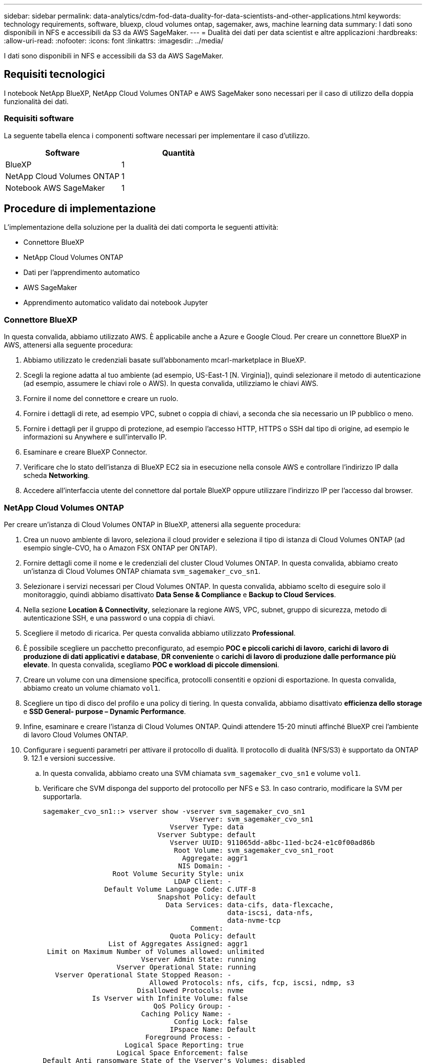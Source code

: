 ---
sidebar: sidebar 
permalink: data-analytics/cdm-fod-data-duality-for-data-scientists-and-other-applications.html 
keywords: technology requirements, software, bluexp, cloud volumes ontap, sagemaker, aws, machine learning data 
summary: I dati sono disponibili in NFS e accessibili da S3 da AWS SageMaker. 
---
= Dualità dei dati per data scientist e altre applicazioni
:hardbreaks:
:allow-uri-read: 
:nofooter: 
:icons: font
:linkattrs: 
:imagesdir: ../media/


[role="lead"]
I dati sono disponibili in NFS e accessibili da S3 da AWS SageMaker.



== Requisiti tecnologici

I notebook NetApp BlueXP, NetApp Cloud Volumes ONTAP e AWS SageMaker sono necessari per il caso di utilizzo della doppia funzionalità dei dati.



=== Requisiti software

La seguente tabella elenca i componenti software necessari per implementare il caso d'utilizzo.

|===
| Software | Quantità 


| BlueXP | 1 


| NetApp Cloud Volumes ONTAP | 1 


| Notebook AWS SageMaker | 1 
|===


== Procedure di implementazione

L'implementazione della soluzione per la dualità dei dati comporta le seguenti attività:

* Connettore BlueXP
* NetApp Cloud Volumes ONTAP
* Dati per l'apprendimento automatico
* AWS SageMaker
* Apprendimento automatico validato dai notebook Jupyter




=== Connettore BlueXP

In questa convalida, abbiamo utilizzato AWS. È applicabile anche a Azure e Google Cloud. Per creare un connettore BlueXP in AWS, attenersi alla seguente procedura:

. Abbiamo utilizzato le credenziali basate sull'abbonamento mcarl-marketplace in BlueXP.
. Scegli la regione adatta al tuo ambiente (ad esempio, US-East-1 [N. Virginia]), quindi selezionare il metodo di autenticazione (ad esempio, assumere le chiavi role o AWS). In questa convalida, utilizziamo le chiavi AWS.
. Fornire il nome del connettore e creare un ruolo.
. Fornire i dettagli di rete, ad esempio VPC, subnet o coppia di chiavi, a seconda che sia necessario un IP pubblico o meno.
. Fornire i dettagli per il gruppo di protezione, ad esempio l'accesso HTTP, HTTPS o SSH dal tipo di origine, ad esempio le informazioni su Anywhere e sull'intervallo IP.
. Esaminare e creare BlueXP Connector.
. Verificare che lo stato dell'istanza di BlueXP EC2 sia in esecuzione nella console AWS e controllare l'indirizzo IP dalla scheda *Networking*.
. Accedere all'interfaccia utente del connettore dal portale BlueXP oppure utilizzare l'indirizzo IP per l'accesso dal browser.




=== NetApp Cloud Volumes ONTAP

Per creare un'istanza di Cloud Volumes ONTAP in BlueXP, attenersi alla seguente procedura:

. Crea un nuovo ambiente di lavoro, seleziona il cloud provider e seleziona il tipo di istanza di Cloud Volumes ONTAP (ad esempio single-CVO, ha o Amazon FSX ONTAP per ONTAP).
. Fornire dettagli come il nome e le credenziali del cluster Cloud Volumes ONTAP. In questa convalida, abbiamo creato un'istanza di Cloud Volumes ONTAP chiamata `svm_sagemaker_cvo_sn1`.
. Selezionare i servizi necessari per Cloud Volumes ONTAP. In questa convalida, abbiamo scelto di eseguire solo il monitoraggio, quindi abbiamo disattivato *Data Sense & Compliance* e *Backup to Cloud Services*.
. Nella sezione *Location & Connectivity*, selezionare la regione AWS, VPC, subnet, gruppo di sicurezza, metodo di autenticazione SSH, e una password o una coppia di chiavi.
. Scegliere il metodo di ricarica. Per questa convalida abbiamo utilizzato *Professional*.
. È possibile scegliere un pacchetto preconfigurato, ad esempio *POC e piccoli carichi di lavoro*, *carichi di lavoro di produzione di dati applicativi e database*, *DR conveniente* o *carichi di lavoro di produzione dalle performance più elevate*. In questa convalida, scegliamo *POC e workload di piccole dimensioni*.
. Creare un volume con una dimensione specifica, protocolli consentiti e opzioni di esportazione. In questa convalida, abbiamo creato un volume chiamato `vol1`.
. Scegliere un tipo di disco del profilo e una policy di tiering. In questa convalida, abbiamo disattivato *efficienza dello storage* e *SSD General- purpose – Dynamic Performance*.
. Infine, esaminare e creare l'istanza di Cloud Volumes ONTAP. Quindi attendere 15-20 minuti affinché BlueXP crei l'ambiente di lavoro Cloud Volumes ONTAP.
. Configurare i seguenti parametri per attivare il protocollo di dualità. Il protocollo di dualità (NFS/S3) è supportato da ONTAP 9. 12.1 e versioni successive.
+
.. In questa convalida, abbiamo creato una SVM chiamata `svm_sagemaker_cvo_sn1` e volume `vol1`.
.. Verificare che SVM disponga del supporto del protocollo per NFS e S3. In caso contrario, modificare la SVM per supportarla.
+
....
sagemaker_cvo_sn1::> vserver show -vserver svm_sagemaker_cvo_sn1
                                    Vserver: svm_sagemaker_cvo_sn1
                               Vserver Type: data
                            Vserver Subtype: default
                               Vserver UUID: 911065dd-a8bc-11ed-bc24-e1c0f00ad86b
                                Root Volume: svm_sagemaker_cvo_sn1_root
                                  Aggregate: aggr1
                                 NIS Domain: -
                 Root Volume Security Style: unix
                                LDAP Client: -
               Default Volume Language Code: C.UTF-8
                            Snapshot Policy: default
                              Data Services: data-cifs, data-flexcache,
                                             data-iscsi, data-nfs,
                                             data-nvme-tcp
                                    Comment:
                               Quota Policy: default
                List of Aggregates Assigned: aggr1
 Limit on Maximum Number of Volumes allowed: unlimited
                        Vserver Admin State: running
                  Vserver Operational State: running
   Vserver Operational State Stopped Reason: -
                          Allowed Protocols: nfs, cifs, fcp, iscsi, ndmp, s3
                       Disallowed Protocols: nvme
            Is Vserver with Infinite Volume: false
                           QoS Policy Group: -
                        Caching Policy Name: -
                                Config Lock: false
                               IPspace Name: Default
                         Foreground Process: -
                    Logical Space Reporting: true
                  Logical Space Enforcement: false
Default Anti_ransomware State of the Vserver's Volumes: disabled
            Enable Analytics on New Volumes: false
    Enable Activity Tracking on New Volumes: false

sagemaker_cvo_sn1::>
....


. Creare e installare un certificato CA, se necessario.
. Creare una policy sui dati del servizio.
+
....
sagemaker_cvo_sn1::*> network interface service-policy create -vserver svm_sagemaker_cvo_sn1 -policy sagemaker_s3_nfs_policy -services data-core,data-s3-server,data-nfs,data-flexcache
sagemaker_cvo_sn1::*> network interface create -vserver svm_sagemaker_cvo_sn1 -lif svm_sagemaker_cvo_sn1_s3_lif -service-policy sagemaker_s3_nfs_policy -home-node sagemaker_cvo_sn1-01 -address 172.30.10.41 -netmask 255.255.255.192

Warning: The configured failover-group has no valid failover targets for the LIF's failover-policy. To view the failover targets for a LIF, use
         the "network interface show -failover" command.

sagemaker_cvo_sn1::*>
sagemaker_cvo_sn1::*> network interface show
Logical    Status     Network            Current       Current Is
Vserver     Interface  Admin/Oper Address/Mask       Node          Port    Home
----------- ---------- ---------- ------------------ ------------- ------- ----
sagemaker_cvo_sn1
            cluster-mgmt up/up    172.30.10.40/26    sagemaker_cvo_sn1-01
                                                                   e0a     true
            intercluster up/up    172.30.10.48/26    sagemaker_cvo_sn1-01
                                                                   e0a     true
            sagemaker_cvo_sn1-01_mgmt1
                         up/up    172.30.10.58/26    sagemaker_cvo_sn1-01
                                                                   e0a     true
svm_sagemaker_cvo_sn1
            svm_sagemaker_cvo_sn1_data_lif
                         up/up    172.30.10.23/26    sagemaker_cvo_sn1-01
                                                                   e0a     true
            svm_sagemaker_cvo_sn1_mgmt_lif
                         up/up    172.30.10.32/26    sagemaker_cvo_sn1-01
                                                                   e0a     true
            svm_sagemaker_cvo_sn1_s3_lif
                         up/up    172.30.10.41/26    sagemaker_cvo_sn1-01
                                                                   e0a     true
6 entries were displayed.

sagemaker_cvo_sn1::*>
sagemaker_cvo_sn1::*> vserver object-store-server create -vserver svm_sagemaker_cvo_sn1  -is-http-enabled true -object-store-server svm_sagemaker_cvo_s3_sn1 -is-https-enabled false
sagemaker_cvo_sn1::*> vserver object-store-server show

Vserver: svm_sagemaker_cvo_sn1

           Object Store Server Name: svm_sagemaker_cvo_s3_sn1
               Administrative State: up
                       HTTP Enabled: true
             Listener Port For HTTP: 80
                      HTTPS Enabled: false
     Secure Listener Port For HTTPS: 443
  Certificate for HTTPS Connections: -
                  Default UNIX User: pcuser
               Default Windows User: -
                            Comment:

sagemaker_cvo_sn1::*>
....
. Controllare i dettagli dell'aggregato.
+
....
sagemaker_cvo_sn1::*> aggr show


Aggregate     Size Available Used% State   #Vols  Nodes            RAID Status
--------- -------- --------- ----- ------- ------ ---------------- ------------
aggr0_sagemaker_cvo_sn1_01
           124.0GB   50.88GB   59% online       1 sagemaker_cvo_   raid0,
                                                  sn1-01           normal
aggr1      907.1GB   904.9GB    0% online       2 sagemaker_cvo_   raid0,
                                                  sn1-01           normal
2 entries were displayed.

sagemaker_cvo_sn1::*>
....
. Creare un utente e un gruppo.
+
....
sagemaker_cvo_sn1::*> vserver object-store-server user create -vserver svm_sagemaker_cvo_sn1 -user s3user

sagemaker_cvo_sn1::*> vserver object-store-server user show
Vserver     User            ID        Access Key          Secret Key
----------- --------------- --------- ------------------- -------------------
svm_sagemaker_cvo_sn1
            root            0         -                   -
   Comment: Root User
svm_sagemaker_cvo_sn1
            s3user          1         0ZNAX21JW5Q8AP80CQ2E
                                                          PpLs4gA9K0_2gPhuykkp014gBjcC9Rbi3QDX_6rr
2 entries were displayed.

sagemaker_cvo_sn1::*>


sagemaker_cvo_sn1::*> vserver object-store-server group create -name s3group -users s3user -comment ""

sagemaker_cvo_sn1::*>
sagemaker_cvo_sn1::*> vserver object-store-server group delete -gid 1 -vserver svm_sagemaker_cvo_sn1

sagemaker_cvo_sn1::*> vserver object-store-server group create -name s3group -users s3user -comment "" -policies FullAccess

sagemaker_cvo_sn1::*>
....
. Creare un bucket sul volume NFS.
+
....
sagemaker_cvo_sn1::*> vserver object-store-server bucket create -bucket ontapbucket1 -type nas -comment "" -vserver svm_sagemaker_cvo_sn1 -nas-path /vol1
sagemaker_cvo_sn1::*> vserver object-store-server bucket show
Vserver     Bucket          Type     Volume            Size       Encryption Role       NAS Path
----------- --------------- -------- ----------------- ---------- ---------- ---------- ----------
svm_sagemaker_cvo_sn1
            ontapbucket1    nas      vol1              -          false      -          /vol1
sagemaker_cvo_sn1::*>
....




=== AWS SageMaker

Per creare un notebook AWS da AWS SageMaker, attenersi alla seguente procedura:

. Assicurarsi che l'utente che sta creando un'istanza di notebook disponga di un criterio IAM AmazonSageMakerFullAccess o faccia parte di un gruppo esistente che dispone dei diritti AmazonSageMakerFullAccess. In questa convalida, l'utente fa parte di un gruppo esistente.
. Fornire le seguenti informazioni:
+
** Nome dell'istanza del notebook.
** Tipo di istanza.
** Identificatore della piattaforma.
** Selezionare il ruolo IAM che dispone dei diritti AmazonSageMakerFullAccess.
** Root access (accesso root): Abilitare.
** Encryption key (chiave di crittografia) - selezionare NO customed Encryption (
** Mantenere le restanti opzioni predefinite.


. In questa convalida, i dettagli dell'istanza di SageMaker sono i seguenti:
+
image:cdm-fod-image2.png["Schermata che illustra il passaggio."]

+
image:cdm-fod-image3.png["Schermata che illustra il passaggio."]

. Avviare il notebook AWS.
+
image:cdm-fod-image4.png["Schermata che illustra il passaggio."]

. Aprire il laboratorio Jupyter.
+
image:cdm-fod-image5.png["Schermata che illustra il passaggio."]

. Accedere al terminale e montare il volume Cloud Volumes ONTAP.
+
....
sh-4.2$ sudo mkdir /vol1; sudo mount -t nfs 172.30.10.41:/vol1 /vol1
sh-4.2$ df -h
Filesystem          Size  Used Avail Use% Mounted on
devtmpfs            2.0G     0  2.0G   0% /dev
tmpfs               2.0G     0  2.0G   0% /dev/shm
tmpfs               2.0G  624K  2.0G   1% /run
tmpfs               2.0G     0  2.0G   0% /sys/fs/cgroup
/dev/xvda1          140G  114G   27G  82% /
/dev/xvdf           4.8G   72K  4.6G   1% /home/ec2-user/SageMaker
tmpfs               393M     0  393M   0% /run/user/1001
tmpfs               393M     0  393M   0% /run/user/1002
tmpfs               393M     0  393M   0% /run/user/1000
172.30.10.41:/vol1  973M  189M  785M  20% /vol1
sh-4.2$
....
. Controllare il bucket creato sul volume Cloud Volumes ONTAP utilizzando i comandi CLI AWS.
+
....
sh-4.2$ aws configure --profile netapp
AWS Access Key ID [None]: 0ZNAX21JW5Q8AP80CQ2E
AWS Secret Access Key [None]: PpLs4gA9K0_2gPhuykkp014gBjcC9Rbi3QDX_6rr
Default region name [None]: us-east-1
Default output format [None]:
sh-4.2$

sh-4.2$ aws s3 ls --profile netapp --endpoint-url
2023-02-10 17:59:48 ontapbucket1

sh-4.2$ aws s3 ls --profile netapp --endpoint-url  s3://ontapbucket1/


2023-02-10 18:46:44       4747 1
2023-02-10 18:48:32         96 setup.cfg

sh-4.2$
....




=== Dati per l'apprendimento automatico

In questa convalida, abbiamo utilizzato un set di dati di dbpedia, un'iniziativa della community basata su crowd, per estrarre contenuti strutturati dalle informazioni create in vari progetti Wikimedia.

. Scaricare i dati dalla posizione di dbpedia GitHub ed estrarli. Utilizzare lo stesso terminale utilizzato nella sezione precedente.
+
....
sh-4.2$ wget
--2023-02-14 23:12:11--
Resolving github.com (github.com)... 140.82.113.3
Connecting to github.com (github.com)|140.82.113.3|:443... connected.
HTTP request sent, awaiting response... 302 Found
Location:  [following]
--2023-02-14 23:12:11--
Resolving raw.githubusercontent.com (raw.githubusercontent.com)... 185.199.109.133, 185.199.110.133, 185.199.111.133, ...
Connecting to raw.githubusercontent.com (raw.githubusercontent.com)|185.199.109.133|:443... connected.
HTTP request sent, awaiting response... 200 OK
Length: 68431223 (65M) [application/octet-stream]
Saving to: ‘dbpedia_csv.tar.gz’

100%[==============================================================================================================================================================>] 68,431,223  56.2MB/s   in 1.2s

2023-02-14 23:12:13 (56.2 MB/s) - ‘dbpedia_csv.tar.gz’ saved [68431223/68431223]

sh-4.2$ tar -zxvf dbpedia_csv.tar.gz
dbpedia_csv/
dbpedia_csv/test.csv
dbpedia_csv/classes.txt
dbpedia_csv/train.csv
dbpedia_csv/readme.txt
sh-4.2$
....
. Copiare i dati nella posizione Cloud Volumes ONTAP e controllarli dal bucket S3 utilizzando l'interfaccia CLI AWS.
+
....
sh-4.2$ df -h
Filesystem          Size  Used Avail Use% Mounted on
devtmpfs            2.0G     0  2.0G   0% /dev
tmpfs               2.0G     0  2.0G   0% /dev/shm
tmpfs               2.0G  628K  2.0G   1% /run
tmpfs               2.0G     0  2.0G   0% /sys/fs/cgroup
/dev/xvda1          140G  114G   27G  82% /
/dev/xvdf           4.8G   52K  4.6G   1% /home/ec2-user/SageMaker
tmpfs               393M     0  393M   0% /run/user/1002
tmpfs               393M     0  393M   0% /run/user/1001
tmpfs               393M     0  393M   0% /run/user/1000
172.30.10.41:/vol1  973M  384K  973M   1% /vol1
sh-4.2$ pwd
/home/ec2-user
sh-4.2$ cp -ra dbpedia_csv /vol1
sh-4.2$ aws s3 ls --profile netapp --endpoint-url  s3://ontapbucket1/
                           PRE dbpedia_csv/
2023-02-10 18:46:44       4747 1
2023-02-10 18:48:32         96 setup.cfg
sh-4.2$
....
. Eseguire la convalida di base per assicurarsi che la funzionalità di lettura/scrittura funzioni sul bucket S3.
+
....
sh-4.2$ aws s3 cp  --profile netapp --endpoint-url  /usr/share/doc/util-linux-2.30.2 s3://ontapbucket1/ --recursive
upload: ../../../usr/share/doc/util-linux-2.30.2/deprecated.txt to s3://ontapbucket1/deprecated.txt
upload: ../../../usr/share/doc/util-linux-2.30.2/getopt-parse.bash to s3://ontapbucket1/getopt-parse.bash
upload: ../../../usr/share/doc/util-linux-2.30.2/README to s3://ontapbucket1/README
upload: ../../../usr/share/doc/util-linux-2.30.2/getopt-parse.tcsh to s3://ontapbucket1/getopt-parse.tcsh
upload: ../../../usr/share/doc/util-linux-2.30.2/AUTHORS to s3://ontapbucket1/AUTHORS
upload: ../../../usr/share/doc/util-linux-2.30.2/NEWS to s3://ontapbucket1/NEWS
sh-4.2$ aws s3 ls --profile netapp --endpoint-url  s3://ontapbucket1/s3://ontapbucket1/

An error occurred (InternalError) when calling the ListObjectsV2 operation: We encountered an internal error. Please try again.
sh-4.2$ aws s3 ls --profile netapp --endpoint-url  s3://ontapbucket1/
                           PRE dbpedia_csv/
2023-02-16 19:19:27      26774 AUTHORS
2023-02-16 19:19:27      72727 NEWS
2023-02-16 19:19:27       4493 README
2023-02-16 19:19:27       2825 deprecated.txt
2023-02-16 19:19:27       1590 getopt-parse.bash
2023-02-16 19:19:27       2245 getopt-parse.tcsh
sh-4.2$ ls -ltr /vol1
total 132
drwxrwxr-x 2 ec2-user ec2-user  4096 Mar 29  2015 dbpedia_csv
-rw-r--r-- 1 nobody   nobody    2245 Apr 10 17:37 getopt-parse.tcsh
-rw-r--r-- 1 nobody   nobody    2825 Apr 10 17:37 deprecated.txt
-rw-r--r-- 1 nobody   nobody    4493 Apr 10 17:37 README
-rw-r--r-- 1 nobody   nobody    1590 Apr 10 17:37 getopt-parse.bash
-rw-r--r-- 1 nobody   nobody   26774 Apr 10 17:37 AUTHORS
-rw-r--r-- 1 nobody   nobody   72727 Apr 10 17:37 NEWS
sh-4.2$ ls -ltr /vol1/dbpedia_csv/
total 192104
-rw------- 1 ec2-user ec2-user 174148970 Mar 28  2015 train.csv
-rw------- 1 ec2-user ec2-user  21775285 Mar 28  2015 test.csv
-rw------- 1 ec2-user ec2-user       146 Mar 28  2015 classes.txt
-rw-rw-r-- 1 ec2-user ec2-user      1758 Mar 29  2015 readme.txt
sh-4.2$ chmod -R 777 /vol1/dbpedia_csv
sh-4.2$ ls -ltr /vol1/dbpedia_csv/
total 192104
-rwxrwxrwx 1 ec2-user ec2-user 174148970 Mar 28  2015 train.csv
-rwxrwxrwx 1 ec2-user ec2-user  21775285 Mar 28  2015 test.csv
-rwxrwxrwx 1 ec2-user ec2-user       146 Mar 28  2015 classes.txt
-rwxrwxrwx 1 ec2-user ec2-user      1758 Mar 29  2015 readme.txt
sh-4.2$ aws s3 cp --profile netapp --endpoint-url http://172.30.2.248/ s3://ontapbucket1/ /tmp --recursive
download: s3://ontapbucket1/AUTHORS to ../../tmp/AUTHORS
download: s3://ontapbucket1/README to ../../tmp/README
download: s3://ontapbucket1/NEWS to ../../tmp/NEWS
download: s3://ontapbucket1/dbpedia_csv/classes.txt to ../../tmp/dbpedia_csv/classes.txt
download: s3://ontapbucket1/dbpedia_csv/readme.txt to ../../tmp/dbpedia_csv/readme.txt
download: s3://ontapbucket1/deprecated.txt to ../../tmp/deprecated.txt
download: s3://ontapbucket1/getopt-parse.bash to ../../tmp/getopt-parse.bash
download: s3://ontapbucket1/getopt-parse.tcsh to ../../tmp/getopt-parse.tcsh
download: s3://ontapbucket1/dbpedia_csv/test.csv to ../../tmp/dbpedia_csv/test.csv
download: s3://ontapbucket1/dbpedia_csv/train.csv to ../../tmp/dbpedia_csv/train.csv
sh-4.2$
sh-4.2$ aws s3 ls --profile netapp --endpoint-url  s3://ontapbucket1/
                           PRE dbpedia_csv/
2023-02-16 19:19:27      26774 AUTHORS
2023-02-16 19:19:27      72727 NEWS
2023-02-16 19:19:27       4493 README
2023-02-16 19:19:27       2825 deprecated.txt
2023-02-16 19:19:27       1590 getopt-parse.bash
2023-02-16 19:19:27       2245 getopt-parse.tcsh
sh-4.2$
....




== Convalida l'apprendimento automatico dai notebook Jupyter

La seguente convalida fornisce i modelli di creazione, formazione e implementazione dell'apprendimento automatico attraverso la classificazione del testo utilizzando l'esempio di SageMaker BlazingText riportato di seguito:

. Installare i pacchetti boto3 e SageMaker.
+
....
In [1]:  pip install --upgrade boto3 sagemaker
....
+
Uscita:

+
....
Looking in indexes: https://pypi.org/simple, https://pip.repos.neuron.amazo naws.com
Requirement already satisfied: boto3 in /home/ec2-user/anaconda3/envs/pytho n3/lib/python3.10/site-packages (1.26.44)
Collecting boto3
  Downloading boto3-1.26.72-py3-none-any.whl (132 kB)
     ━━━━━━━━━━━━━━━━━━━━━━━━━━━━━━━━━━━━━━ 132.7/132.7 kB 14.6 MB/s eta 0: 00:00
Requirement already satisfied: sagemaker in /home/ec2-user/anaconda3/envs/p ython3/lib/python3.10/site-packages (2.127.0)
Collecting sagemaker
  Downloading sagemaker-2.132.0.tar.gz (668 kB)
     ━━━━━━━━━━━━━━━━━━━━━━━━━━━━━━━━━━━━━━ 668.0/668.0 kB 12.3 MB/s eta 0:
00:0000:01
  Preparing metadata (setup.py) ... done
Collecting botocore<1.30.0,>=1.29.72
  Downloading botocore-1.29.72-py3-none-any.whl (10.4 MB)
     ━━━━━━━━━━━━━━━━━━━━━━━━━━━━━━━━━━━━━━━━ 10.4/10.4 MB 44.3 MB/s eta 0: 00:0000:010:01
Requirement already satisfied: s3transfer<0.7.0,>=0.6.0 in /home/ec2-user/a naconda3/envs/python3/lib/python3.10/site-packages (from boto3) (0.6.0)
Requirement already satisfied: jmespath<2.0.0,>=0.7.1 in /home/ec2-user/ana conda3/envs/python3/lib/python3.10/site-packages (from boto3) (0.10.0)
Requirement already satisfied: attrs<23,>=20.3.0 in /home/ec2-user/anaconda
3/envs/python3/lib/python3.10/site-packages (from sagemaker) (22.1.0)
Requirement already satisfied: google-pasta in /home/ec2-user/anaconda3/env s/python3/lib/python3.10/site-packages (from sagemaker) (0.2.0)
Requirement already satisfied: numpy<2.0,>=1.9.0 in /home/ec2-user/anaconda
3/envs/python3/lib/python3.10/site-packages (from sagemaker) (1.22.4)
Requirement already satisfied: protobuf<4.0,>=3.1 in /home/ec2-user/anacond a3/envs/python3/lib/python3.10/site-packages (from sagemaker) (3.20.3)
Requirement already satisfied: protobuf3-to-dict<1.0,>=0.1.5 in /home/ec2-u ser/anaconda3/envs/python3/lib/python3.10/site-packages (from sagemaker)
(0.1.5)
Requirement already satisfied: smdebug_rulesconfig==1.0.1 in /home/ec2-use r/anaconda3/envs/python3/lib/python3.10/site-packages (from sagemaker) (1.
0.1) Requirement already satisfied: importlib-metadata<5.0,>=1.4.0 in /home/ec2user/anaconda3/envs/python3/lib/python3.10/site-packages (from sagemaker)
(4.13.0)
Requirement already satisfied: packaging>=20.0 in /home/ec2-user/anaconda3/ envs/python3/lib/python3.10/site-packages (from sagemaker) (21.3)
Requirement already satisfied: pandas in /home/ec2-user/anaconda3/envs/pyth on3/lib/python3.10/site-packages (from sagemaker) (1.5.1)
Requirement already satisfied: pathos in /home/ec2-user/anaconda3/envs/pyth on3/lib/python3.10/site-packages (from sagemaker) (0.3.0)
Requirement already satisfied: schema in /home/ec2-user/anaconda3/envs/pyth on3/lib/python3.10/site-packages (from sagemaker) (0.7.5) Requirement already satisfied: python-dateutil<3.0.0,>=2.1 in /home/ec2-use r/anaconda3/envs/python3/lib/python3.10/site-packages (from botocore<1.30.
0,>=1.29.72->boto3) (2.8.2)
Requirement already satisfied: urllib3<1.27,>=1.25.4 in /home/ec2-user/anac onda3/envs/python3/lib/python3.10/site-packages (from botocore<1.30.0,>=1.2
9.72->boto3) (1.26.8) Requirement already satisfied: zipp>=0.5 in /home/ec2-user/anaconda3/envs/p ython3/lib/python3.10/site-packages (from importlib-metadata<5.0,>=1.4.0->s agemaker) (3.10.0)
Requirement already satisfied: pyparsing!=3.0.5,>=2.0.2 in /home/ec2-user/a naconda3/envs/python3/lib/python3.10/site-packages (from packaging>=20.0->s agemaker) (3.0.9)
Requirement already satisfied: six in /home/ec2-user/anaconda3/envs/python
3/lib/python3.10/site-packages (from protobuf3-to-dict<1.0,>=0.1.5->sagemak er) (1.16.0)
Requirement already satisfied: pytz>=2020.1 in /home/ec2-user/anaconda3/env s/python3/lib/python3.10/site-packages (from pandas->sagemaker) (2022.5)
Requirement already satisfied: ppft>=1.7.6.6 in /home/ec2-user/anaconda3/en vs/python3/lib/python3.10/site-packages (from pathos->sagemaker) (1.7.6.6) Requirement already satisfied: multiprocess>=0.70.14 in /home/ec2-user/anac onda3/envs/python3/lib/python3.10/site-packages (from pathos->sagemaker)
(0.70.14)
Requirement already satisfied: dill>=0.3.6 in /home/ec2-user/anaconda3/env s/python3/lib/python3.10/site-packages (from pathos->sagemaker) (0.3.6)
Requirement already satisfied: pox>=0.3.2 in /home/ec2-user/anaconda3/envs/ python3/lib/python3.10/site-packages (from pathos->sagemaker) (0.3.2) Requirement already satisfied: contextlib2>=0.5.5 in /home/ec2-user/anacond a3/envs/python3/lib/python3.10/site-packages (from schema->sagemaker) (21.
6.0) Building wheels for collected packages: sagemaker
  Building wheel for sagemaker (setup.py) ... done
  Created wheel for sagemaker: filename=sagemaker-2.132.0-py2.py3-none-any. whl size=905449 sha256=f6100a5dc95627f2e2a49824e38f0481459a27805ee19b5a06ec
83db0252fd41
  Stored in directory: /home/ec2-user/.cache/pip/wheels/60/41/b6/482e7ab096
520df034fbf2dddd244a1d7ba0681b27ef45aa61
Successfully built sagemaker
Installing collected packages: botocore, boto3, sagemaker
  Attempting uninstall: botocore     Found existing installation: botocore 1.24.19
    Uninstalling botocore-1.24.19:       Successfully uninstalled botocore-1.24.19
  Attempting uninstall: boto3     Found existing installation: boto3 1.26.44
    Uninstalling boto3-1.26.44:
      Successfully uninstalled boto3-1.26.44
  Attempting uninstall: sagemaker     Found existing installation: sagemaker 2.127.0
    Uninstalling sagemaker-2.127.0:
      Successfully uninstalled sagemaker-2.127.0
ERROR: pip's dependency resolver does not currently take into account all t he packages that are installed. This behaviour is the source of the followi ng dependency conflicts.
awscli 1.27.44 requires botocore==1.29.44, but you have botocore 1.29.72 wh ich is incompatible.
aiobotocore 2.0.1 requires botocore<1.22.9,>=1.22.8, but you have botocore 1.29.72 which is incompatible. Successfully installed boto3-1.26.72 botocore-1.29.72 sagemaker-2.132.0 Note: you may need to restart the kernel to use updated packages.
....
. Nella fase successiva, i dati (`dbpedia_csv`) viene scaricato dal bucket s3 `ontapbucket1` A un'istanza Jupyter notebook utilizzata nell'apprendimento automatico.
+
....
In [2]: import sagemaker
In [3]: from sagemaker import get_execution_role
In [4]:
import json
import boto3
sess = sagemaker.Session()
role = get_execution_role()
print(role)
bucket = "ontapbucket1"
print(bucket)
sess.s3_client = boto3.client('s3',region_name='',aws_access_key_id = '0ZNAX21JW5Q8AP80CQ2E',  aws_secret_access_key = 'PpLs4gA9K0_2gPhuykkp014gBjcC9Rbi3QDX_6rr',
                              use_ssl = False, endpoint_url = 'http://172.30.10.41',
                              config=boto3.session.Config(signature_version='s3v4', s3={'addressing_style':'path'}) )
sess.s3_resource = boto3.resource('s3',region_name='',aws_access_key_id = '0ZNAX21JW5Q8AP80CQ2E', aws_secret_access_key = 'PpLs4gA9K0_2gPhuykkp014gBjcC9Rbi3QDX_6rr',
                              use_ssl = False, endpoint_url = 'http://172.30.10.41',
                              config=boto3.session.Config(signature_version='s3v4', s3={'addressing_style':'path'}) )
prefix = "blazingtext/supervised"
import os
my_bucket = sess.s3_resource.Bucket(bucket)
my_bucket = sess.s3_resource.Bucket(bucket)
#os.mkdir('dbpedia_csv')
for s3_object in my_bucket.objects.all():
    filename = s3_object.key
#    print(filename)
#    print(s3_object.key)
    my_bucket.download_file(s3_object.key, filename)
....
. Il codice seguente crea il mapping tra gli indici interi e le etichette delle classi utilizzate per recuperare il nome effettivo della classe durante l'inferenza.
+
....
index_to_label = {}
with open("dbpedia_csv/classes.txt") as f:
    for i,label in enumerate(f.readlines()):
        index_to_label[str(i + 1)] = label.strip()
....
+
L'output elenca i file e le cartelle in `ontapbucket1` Bucket utilizzati come dati per la convalida dell'apprendimento automatico AWS SageMaker.

+
....
arn:aws:iam::210811600188:role/SageMakerFullRole ontapbucket1
AUTHORS
AUTHORS
NEWS
NEWS
README README
dbpedia_csv/classes.txt dbpedia_csv/classes.txt dbpedia_csv/readme.txt dbpedia_csv/readme.txt dbpedia_csv/test.csv dbpedia_csv/test.csv dbpedia_csv/train.csv dbpedia_csv/train.csv deprecated.txt deprecated.txt getopt-parse.bash getopt-parse.bash getopt-parse.tcsh getopt-parse.tcsh
In [5]: ls
AUTHORS       deprecated.txt     getopt-parse.tcsh  NEWS    Untitled.ipynb dbpedia_csv/  getopt-parse.bash  lost+found/        README
In [6]: ls -l dbpedia_csv
total 191344
-rw-rw-r-- 1 ec2-user ec2-user       146 Feb 16 19:43 classes.txt
-rw-rw-r-- 1 ec2-user ec2-user      1758 Feb 16 19:43 readme.txt
-rw-rw-r-- 1 ec2-user ec2-user  21775285 Feb 16 19:43 test.csv
-rw-rw-r-- 1 ec2-user ec2-user 174148970 Feb 16 19:43 train.csv
....
. Avviare la fase di pre-elaborazione dei dati per pre-elaborare i dati di training in un formato di testo tobenizzato, separato dallo spazio, che può essere utilizzato dall'algoritmo BlazingText e dalla libreria nltk per mettere in token le frasi di input dal set di dati dbpedia. Scarica il token nltk e altre librerie. Il `transform_instance` Applicato a ogni istanza di dati in parallelo utilizza il modulo multiprocessing Python.
+
....
ln [7]: from random import shuffle
import multiprocessing
from multiprocessing import Pool
import csv
import nltk
nltk.download("punkt")
def transform_instance(row):
    cur_row = []
    label ="__label__" + index_to_label [row[0]] # Prefix the index-ed label with __label__
    cur_row.append (label)
    cur_row.extend(nltk.word_tokenize(row[1].lower ()))
    cur_row.extend(nltk.word_tokenize(row[2].lower ()))
    return cur_row
def preprocess(input_file, output_file, keep=1):
    all_rows = []
    with open(input_file,"r") as csvinfile:
        csv_reader = csv.reader(csvinfile, delimiter=",")
        for row in csv_reader:
            all_rows.append(row)
    shuffle(all_rows)
    all_rows = all_rows[: int(keep * len(all_rows))]
    pool = Pool(processes=multiprocessing.cpu_count())
    transformed_rows = pool.map(transform_instance, all_rows)
    pool.close()
    pool. join()
    with open(output_file, "w") as csvoutfile:
        csv_writer = csv.writer (csvoutfile, delimiter=" ", lineterminator="\n")
        csv_writer.writerows (transformed_rows)

# Preparing the training dataset
# since preprocessing the whole dataset might take a couple of minutes,
# we keep 20% of the training dataset for this demo.
# Set keep to 1 if you want to use the complete dataset
preprocess("dbpedia_csv/train.csv","dbpedia.train", keep=0.2)
# Preparing the validation dataset
preprocess("dbpedia_csv/test.csv","dbpedia.validation")
sess = sagemaker.Session()
role = get_execution_role()
print (role) # This is the role that sageMaker would use to leverage Aws resources (S3,  Cloudwatch) on your behalf
bucket = sess.default_bucket() # Replace with your own bucket name if needed
print("default Bucket::: ")
print(bucket)
....
+
Uscita:

+
....
[nltk_data] Downloading package punkt to /home/ec2-user/nltk_data...
[nltk_data]   Package punkt is already up-to-date!
arn:aws:iam::210811600188:role/SageMakerFullRole default Bucket::: sagemaker-us-east-1-210811600188
....
. Caricare il set di dati formattato e formativo in S3 in modo che possa essere utilizzato da SageMaker per eseguire i lavori di training. Quindi caricare due file nel bucket e nella posizione del prefisso utilizzando l'SDK Python.
+
....
ln [8]: %%time
train_channel = prefix + "/train"
validation_channel = prefix + "/validation"
sess.upload_data(path="dbpedia.train", bucket=bucket, key_prefix=train_channel)
sess.upload_data(path="dbpedia.validation", bucket=bucket, key_prefix=validation_channel)
s3_train_data = "s3://{}/{}".format(bucket, train_channel)
s3_validation_data = "s3://{}/{}".format(bucket, validation_channel)
....
+
Uscita:

+
....
CPU times: user 546 ms, sys: 163 ms, total: 709 ms
Wall time: 1.32 s
....
. Impostare una posizione di output su S3 in cui viene caricato l'artefatto del modello in modo che gli artefatti possano essere l'output del lavoro di training dell'algoritmo. Creare un `sageMaker.estimator.Estimator` oggetto per avviare il lavoro di training.
+
....
In [9]: s3_output_location = "s3://{}/{}/output".format(bucket, prefix)
In [10]: region_name = boto3.Session().region_name
In [11]: container = sagemaker.amazon.amazon_estimator.get_image_uri(region_name, "blazingtext","latest")
print("Using SageMaker BlazingText container: {} ({})".format(container, region_name))
....
+
Uscita:

+
....
The method get_image_uri has been renamed in sagemaker>=2.
See: https://sagemaker.readthedocs.io/en/stable/v2.html for details.
Defaulting to the only supported framework/algorithm version: 1. Ignoring f ramework/algorithm version: latest.
Using SageMaker BlazingText container: 811284229777.dkr.ecr.us-east-1.amazo naws.com/blazingtext:1 (us-east-1)
....
. Definire il SageMaker `Estrimator` Con configurazioni delle risorse e hyperparameters per formare la classificazione del testo nel dataset dbpedia utilizzando la modalità supervisionata su un'istanza c4.4xlarge.
+
....
In [12]: bt_model = sagemaker.estimator.Estimator(
container,
role,
instance_count=1,
instance_type="ml.c4.4xlarge",
volume_size=30,
max_run=360000,
input_mode="File",
output_path=s3_output_location,
hyperparameters={
        "mode": "supervised",
        "epochs": 1,
        "min_count": 2,
        "learning_rate": 0.05,
        "vector_dim": 10,
        "early_stopping": True,
        "patience": 4,
        "min_epochs": 5,
        "word_ngrams": 2,
 },
     )
....
. Preparare un handshake tra i canali dati e l'algoritmo. A tale scopo, creare `sagemaker.session.s3_input` oggetti dei canali dati e conservarli in un dizionario che l'algoritmo deve utilizzare.
+
....
ln [13]: train_data = sagemaker.inputs.TrainingInput(
    s3_train_data,
    distribution="FullyReplicated",
    content_type="text/plain",
    s3_data_type="S3Prefix",
)
validation_data = sagemaker.inputs.TrainingInput(
    s3_validation_data,
    distribution="FullyReplicated",
    content_type="text/plain",
    s3_data_type="S3Prefix",
)
data_channels = {"train": train_data, "validation": validation_data}
....
. Al termine del lavoro, viene visualizzato il messaggio lavoro completato. Il modello addestrato si trova nel bucket S3 configurato come `output_path` nello stimatore.
+
....
ln [14]: bt_model.fit(inputs=data_channels, logs=True)
....
+
Uscita:

+
....
INFO:sagemaker:Creating training-job with name: blazingtext-2023-02-16-20-3
7-30-748
2023-02-16 20:37:30 Starting - Starting the training job......
2023-02-16 20:38:09 Starting - Preparing the instances for training......
2023-02-16 20:39:24 Downloading - Downloading input data
2023-02-16 20:39:24 Training - Training image download completed. Training in progress... Arguments: train
[02/16/2023 20:39:41 WARNING 140279908747072] Loggers have already been set up. [02/16/2023 20:39:41 WARNING 140279908747072] Loggers have already been set up.
[02/16/2023 20:39:41 INFO 140279908747072] nvidia-smi took: 0.0251793861389
16016 secs to identify 0 gpus
[02/16/2023 20:39:41 INFO 140279908747072] Running single machine CPU Blazi ngText training using supervised mode.
Number of CPU sockets found in instance is  1
[02/16/2023 20:39:41 INFO 140279908747072] Processing /opt/ml/input/data/tr ain/dbpedia.train . File size: 35.0693244934082 MB
[02/16/2023 20:39:41 INFO 140279908747072] Processing /opt/ml/input/data/va lidation/dbpedia.validation . File size: 21.887572288513184 MB
Read 6M words
Number of words:  149301
Loading validation data from /opt/ml/input/data/validation/dbpedia.validati on
Loaded validation data.
-------------- End of epoch: 1 ##### Alpha: 0.0000  Progress: 100.00%  Million Words/sec: 10.39 ##### Training finished.
Average throughput in Million words/sec: 10.39
Total training time in seconds: 0.60
#train_accuracy: 0.7223
Number of train examples: 112000
#validation_accuracy: 0.7205
Number of validation examples: 70000
2023-02-16 20:39:55 Uploading - Uploading generated training model
2023-02-16 20:40:11 Completed - Training job completed
Training seconds: 68
Billable seconds: 68
....
. Una volta completato il training, implementa il modello addestrato come endpoint in hosting in tempo reale Amazon SageMaker per fare previsioni.
+
....
In [15]: from sagemaker.serializers import JSONSerializer
 text_classifier = bt_model.deploy(
     initial_instance_count=1, instance_type="ml.m4.xlarge", serializer=JSONS
)
....
+
Uscita:

+
....
INFO:sagemaker:Creating model with name: blazingtext-2023-02-16-20-41-33-10
0
INFO:sagemaker:Creating endpoint-config with name blazingtext-2023-02-16-20
-41-33-100
INFO:sagemaker:Creating endpoint with name blazingtext-2023-02-16-20-41-33-
100
-------!
....
+
....
In [16]: sentences = [
    "Convair was an american aircraft manufacturing company which later expanded into rockets and spacecraft.",
       "Berwick secondary college is situated in the outer melbourne metropolitan suburb of berwick .",
]
# using the same nltk tokenizer that we used during data preparation for training
tokenized_sentences = [" ".join(nltk.word_tokenize(sent)) for sent in sentences]
payload = {"instances": tokenized_sentences} response = text_classifier.predict(payload)
predictions = json.loads(response)
print(json.dumps(predictions, indent=2))
....
+
....
[
  {
    "label": [
      "__label__Artist"
    ],
    "prob": [
      0.4090951681137085
    ]
  },
  {
    "label": [
      "__label__EducationalInstitution"
    ],
    "prob": [
      0.49466073513031006
    ]
  }
]
....
. Per impostazione predefinita, il modello restituisce una previsione con la maggiore probabilità. Per recuperare la parte superiore `k` previsioni, set `k` nel file di configurazione.
+
....
In [17]: payload = {"instances": tokenized_sentences, "configuration": {"k": 2}}
 response = text_classifier.predict(payload)

 predictions = json.loads(response)
 print(json.dumps(predictions, indent=2))
....
+
....
[
  {
    "label": [
      "__label__Artist",
      "__label__MeanOfTransportation"
    ],
    "prob": [
      0.4090951681137085,
      0.26930734515190125
    ]
  },
  {
    "label": [
      "__label__EducationalInstitution",
      "__label__Building"
    ],
    "prob": [
      0.49466073513031006,
      0.15817692875862122
    ]
  }
]
....
. Eliminare l'endpoint prima di chiudere il notebook.
+
....
In [18]: sess.delete_endpoint(text_classifier.endpoint)
WARNING:sagemaker.deprecations:The endpoint attribute has been renamed in s agemaker>=2.
See: https://sagemaker.readthedocs.io/en/stable/v2.html for details.
INFO:sagemaker:Deleting endpoint with name: blazingtext-2023-02-16-20-41-33
-100
....

